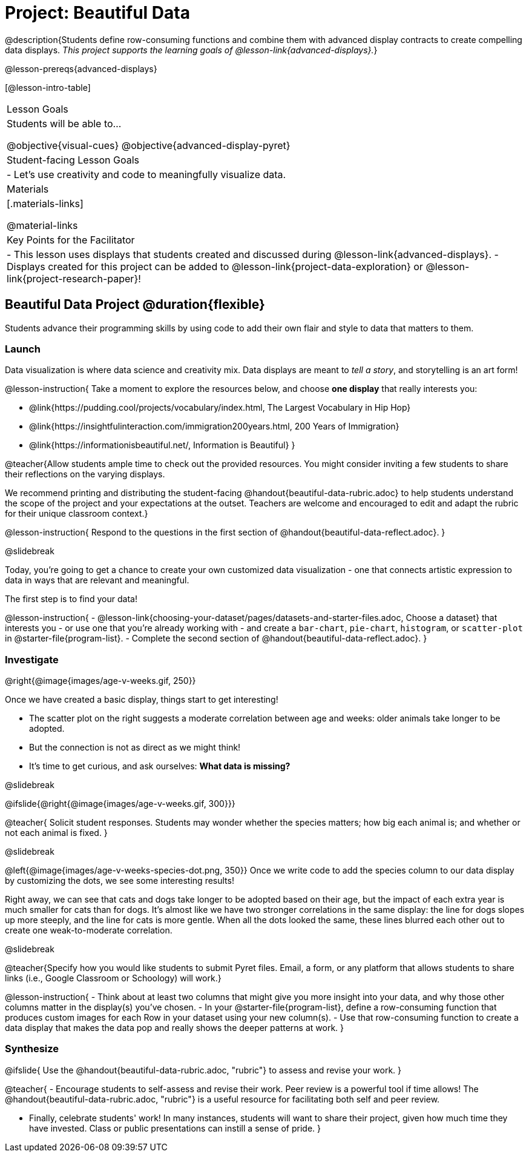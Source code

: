 = Project: Beautiful Data

@description{Students define row-consuming functions and combine them with advanced display contracts to create compelling data displays. _This project supports the learning goals of @lesson-link{advanced-displays}._}

@lesson-prereqs{advanced-displays}


[@lesson-intro-table]
|===
| Lesson Goals
| Students will be able to...

@objective{visual-cues}
@objective{advanced-display-pyret}

| Student-facing Lesson Goals
|

- Let's use creativity and code to meaningfully visualize data.

| Materials
|[.materials-links]

@material-links

| Key Points for the Facilitator
|
- This lesson uses displays that students created and discussed during @lesson-link{advanced-displays}.
- Displays created for this project can be added to @lesson-link{project-data-exploration} or @lesson-link{project-research-paper}!
|===

== Beautiful Data Project  @duration{flexible}

Students advance their programming skills by using code to add their own flair and style to data that matters to them.

=== Launch

Data visualization is where data science and creativity mix. Data displays are meant to _tell a story_, and storytelling is an art form!

@lesson-instruction{
Take a moment to explore the resources below, and choose *one display* that really interests you:

- @link{https://pudding.cool/projects/vocabulary/index.html, The Largest Vocabulary in Hip Hop}
- @link{https://insightfulinteraction.com/immigration200years.html, 200 Years of Immigration}
- @link{https://informationisbeautiful.net/, Information is Beautiful}
}

@teacher{Allow students ample time to check out the provided resources. You might consider inviting a few students to share their reflections on the varying displays.

We recommend printing and distributing the student-facing @handout{beautiful-data-rubric.adoc} to help students understand the scope of the project and your expectations at the outset. Teachers are welcome and encouraged to edit and adapt the rubric for their unique classroom context.}

@lesson-instruction{
Respond to the questions in the first section of @handout{beautiful-data-reflect.adoc}.
}

@slidebreak

Today, you're going to get a chance to create your own customized data visualization - one that connects artistic expression to data in ways that are relevant and meaningful.

The first step is to find your data!

@lesson-instruction{
- @lesson-link{choosing-your-dataset/pages/datasets-and-starter-files.adoc, Choose a dataset} that interests you - or use one that you're already working with - and create a `bar-chart`, `pie-chart`, `histogram`, or `scatter-plot` in @starter-file{program-list}.
- Complete the second section of @handout{beautiful-data-reflect.adoc}.
}

=== Investigate


@right{@image{images/age-v-weeks.gif, 250}}

Once we have created a basic display, things start to get interesting!

- The scatter plot on the right suggests a moderate correlation between age and weeks: older animals take longer to be adopted.
- But the connection is not as direct as we might think!
- It's time to get curious, and ask ourselves: *What data is missing?*

@slidebreak

@ifslide{@right{@image{images/age-v-weeks.gif, 300}}}

@teacher{
Solicit student responses. Students may wonder whether the species matters; how big each animal is; and whether or not each animal is fixed.
}

@slidebreak

@left{@image{images/age-v-weeks-species-dot.png, 350}}
Once we write code to add the species column to our data display by customizing the dots, we see some interesting results!

Right away, we can see that cats and dogs take longer to be adopted based on their age, but the impact of each extra year is much smaller for cats than for dogs. It's almost like we have two stronger correlations in the same display: the line for dogs slopes up more steeply, and the line for cats is more gentle. When all the dots looked the same, these lines blurred each other out to create one weak-to-moderate correlation.

@slidebreak

@teacher{Specify how you would like students to submit Pyret files. Email, a form, or any platform that allows students to share links (i.e., Google Classroom or Schoology) will work.}

@lesson-instruction{
- Think about at least two columns that might give you more insight into your data, and why those other columns matter in the display(s) you’ve chosen.
- In your @starter-file{program-list}, define a row-consuming function that produces custom images for each Row in your dataset using your new column(s).
- Use that row-consuming function to create a data display that makes the data pop and really shows the deeper patterns at work.
}

=== Synthesize

@ifslide{
Use the @handout{beautiful-data-rubric.adoc, "rubric"} to assess and revise your work.
}

@teacher{
- Encourage students to self-assess and revise their work. Peer review is a powerful tool if time allows! The @handout{beautiful-data-rubric.adoc, "rubric"} is a useful resource for facilitating both self and peer review.

- Finally, celebrate students' work! In many instances, students will want to share their project, given how much time they have invested. Class or public presentations can instill a sense of pride.
}
